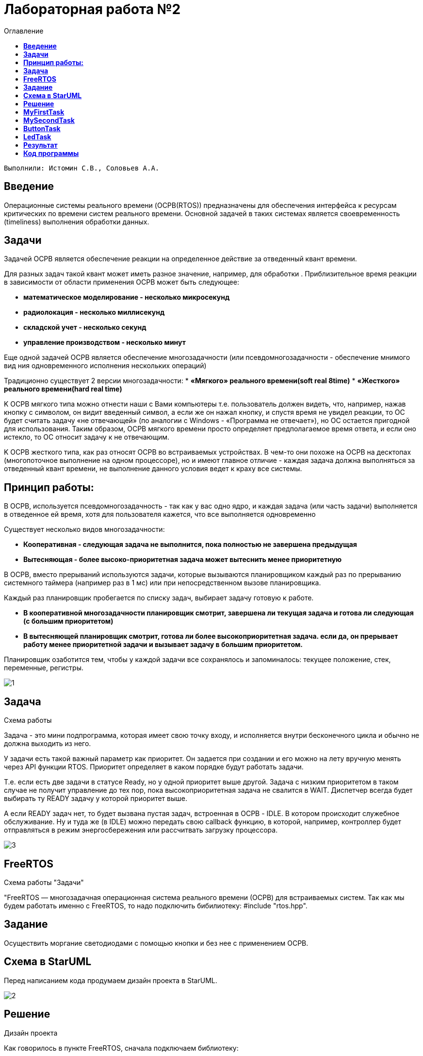 :figure-caption: Рисунок
:toc:
:toc-title: Оглавление
= Лабораторная работа №2 

 Выполнили: Истомин С.В., Соловьев А.А.

==  *Введение* +

Операционные системы реального времени (OCPB(RTOS)) предназначены для обеспечения интерфейса к ресурсам критических по времени систем реального времени. Основной задачей в таких системах является своевременность (timeliness) выполнения обработки данных.

== *Задачи*

Задачей ОСРВ является обеспечение реакции на определенное действие за отведенный квант времени.

Для разных задач такой квант может иметь разное значение, например, для обработки . Приблизительное время реакции в зависимости от области применения ОСРВ может быть следующее:

* *математическое моделирование - несколько микросекунд*
* *радиолокация - несколько миллисекунд*
* *складской учет - несколько секунд*
* *управление производством - несколько минут*

Еще одной задачей ОСРВ является обеспечение многозадачности (или псевдомногозадачности - обеспечение мнимого вид ния одновременного исполнения нескольких операций)

Традиционно существует 2 версии многозадачности:
* *«Мягкого» реального времени(soft real 8time)*
* *«Жесткого» реального времени(hard real time)*

K OCPB мягкого типа можно отнести наши с Вами компьютеры т.е. пользователь должен видеть, что, например, нажав кнопку с символом, он видит введенный символ, а если же он нажал кнопку, и спустя время не увидел реакции, то ОС будет считать задачу «не отвечающей» (по аналогии с Windows - «Программа не отвечает»), но ОС остается пригодной для использования. 
Таким образом, ОСРВ мягкого времени просто определяет предполагаемое время ответа, и если оно истекло, то ОС относит задачу к не отвечающим.

K OCPB жесткого типа, как раз относят OCPB во встраиваемых устройствах. В чем-то они похоже на ОСРВ на десктопах (многопоточное выполнение на одном процессоре), но и имеют главное отличие - каждая задача должна выполняться за отведенный квант времени, не выполнение данного условия ведет к краху все системы.

== *Принцип работы:* +

В ОСPB, используется псевдомногозадачность - так как у вас одно ядро, и каждая задача (или часть задачи) выполняется в отведенное ей время, хотя для пользователя кажется, что все выполняется одновременно

Существует несколько видов многозадачности:

* *Кооперативная - следующая задача не выполнится, пока полностью не завершена предыдущая*
* *Вытесняющая - более высоко-приоритетная задача может вытеснить менее приоритетную*

B OCPB, вместо прерываний используются задачи, которые вызываются планировщиком каждый раз по прерыванию системного таймера (например раз в 1 мс) или при непосредственном вызове планировщика.

Каждый раз планировщик пробегается по списку задач, выбирает задачу готовую к работе.

* *В кооперативной многозадачности планировщик смотрит, завершена ли текущая задача и готова ли следующая (с большим приоритетом)*

* *В вытесняющей планировщик смотрит, готова ли более высокоприоритетная задача. если да, он прерывает работу менее приоритетной задачи и вызывает задачу в большим приоритетом.*

Планировщик озаботится тем, чтобы у каждой задачи все сохранялось и запоминалось: текущее положение, стек, переменные, регистры.

image::1.jpg[]
.Схема работы

== *Задача* +

Задача - это мини подпрограмма, которая имеет свою точку входу, и исполняется внутри бесконечного цикла и обычно не должна выходить из него.

У задачи есть такой важный параметр как приоритет. Он задается при создании и его можно на лету вручную менять через API функции RTOS. Приоритет определяет в каком порядке будут работать задачи.

Т.е. если есть две задачи в статусе Ready, но у одной приоритет выше другой. Задача с низким приоритетом в таком случае не получит управление до тех пор, пока высокоприоритетная задача не свалится в WAIT. Диспетчер всегда будет выбирать ту READY задачу у которой приоритет выше.

А если READY задач нет, то будет вызвана пустая задач, встроенная в ОСРВ - IDLE. В котором происходит служебное обслуживание. Ну и туда же (в IDLE) можно передать свою callback функцию, в которой, например, контроллер будет отправляться в режим энергосбережения или рассчитвать загрузку процессора.

image::3.jpg[]
.Схема работы "Задачи"

== *FreeRTOS* +

"FreeRTOS — многозадачная операционная система реального времени (ОСРВ) для встраиваемых систем.
Так как мы будем работать именно с FreeRTOS, то надо подключить бибилиотеку: #include "rtos.hpp".

== *Задание* +

Осуществить моргание светодиодами с помощью кнопки и без нее с применением ОСРВ.

== *Схема в StarUML* +

Перед написанием кода продумаем дизайн проекта в StarUML.

image::2.png[]
.Дизайн проекта

== *Решение* +

Как говорилось в пункте FreeRTOS, сначала подключаем библиотеку:

[source, cpp]
#include "rtos.hpp"  // for Rtos 

Дальше нужно сделать задачу в нашем случае это класс. 
Каждый класс должен наследовать интерфейс Thread с различными функциями, к примеру Sleep и Signal. 
В нём нужно указать размер стека задач.

[source, cpp]
class MyTask : public OsWrapper::Thread<static_cast<std::size_t>(OsWrapper::StackDepth::minimal)>

== *MyFirstTask* +

Для моргания светодиодом создадим класс, который будет наследовать класс Thread c виртуальным методом Execute, в котором мы будем моргать светодиодом и засыпать на 1 секунду. Назовем этот класс MyFirstTask.

[source, cpp]
#pragma once
#include "event.hpp"
#include "thread.hpp" // for Thread
class MyFirstTask: public OsWrapper::Thread(200)
{
public:
  void Execute() override;
};

Описываем метод Execute. При вызове данной задачи загорается светодиод на линии C8, а с помощью функции Sleep задача "засыпает" на 200 мс.

[source, cpp]
#include "myfirsttask.h"
#include "gpiocregisters.hpp" // for GPIOC
void MyFirstTask:: Execute()
{
  for(;;)
  {
    GPIOC::ODR::Toggle(1 << 8);
    Sleep(200ms);
  }
}

После создания обьекта класса, а теперь его нужно зарегистрировать в main.cpp
Прописываем вызов создания задачи, с выбранным приоритетом, и вызов запуска.

[source, cpp]
OsWrapper::Event event{500ms, 1};
OsWrapper::Event buttonEvent{500ms, 1};
ButtonTask buttonTask(buttonEvent)
MyFirstTask myFirstTask;
MySecondTask mySecondTask;
LedTask ledTask(ButtonEvent);
int main()
{
  using namespace OsWrapper;
  Rtos::CreateThread(myFirstTask, "myFirstTask", ThreadPriority::highest); // Задаем приоритет, в данном случае высокий
  Rtos::CreateThread(mySecondTask, "MySecondTask", ThreadPriority::highest);
  Rtos::CreateThread(buttonTask, "ButtonTask", ThreadPriority::normal);
  Rtos::CreateThread(ledTask, "LedTask", ThreadPriority::normal);
  Rtos::Start(); // Вызов запуска
  return 0;
}


== *MySecondTask* +

Также необходимо сделать моргание двух светодиодов уже с другой частотой, используя SleepUntil, эта команда блокирует выполнение текущего потока, пока не будет достигнут указанный момент времени. Для этого используем клласс MySecondTask.

[source, cpp]
#pragma once
#include "event.hpp"
#include "thread.hpp" // for Thread
class MySecondTask: public OsWrapper::Thread(200)
{
public:
  void Execute() override; 
};

В файле mysecondtask.cpp вызываем светодиод, а с помощью функции SleepUntil задача "засыпает" на 100 мс.

[source, cpp]
#include "mysecondtask.h"
#include "gpiocregisters.hpp"
void MySecondTask::Execute()
{
  for(;;)
  {
    GPIOC::ODR::Toggle(1U << 5U);
    SleepUntil(100ms);
  }
}

== *ButtonTask* +

Создадим две задачи для опроса кнопки и зажигания светодиода, данные классы мы указали в StarUML.

В классе ButtonTask проверяем нажата ли кнопка и если нажата отправляем метод сигнала.
В конструктор Event передается время ожидания и маска, те характеристики, что нам надо проверить, в нашем случае у нас одно событие. Но мы будем использовать вместо него MailBox, который используется для передачи сообщений.
Это шаблонный класс передаёт тип и размер.
Таким способом можно передавать сообщения между задачами.

[source, cpp]
#pragma once
#include "event.hpp" // for Event
#include "thread.hpp" //for Thread
class ButtonTask: public OsWrapper::Thread(100)
{
public:
  ButtonTask (OsWrapper::MailBox<int, 1>& mailBox): buttonMailBox(mailBox)
  {
  }
  void Execute() override;
private:
  OsWrapper::MailBox<int, 1>& buttonmailBox;
  int myMessage = 1;
};


Проверяем нажатие кнопки и если кнопка нажата записываем сообщение и усыпляем программу на 100 ms.

[source, cpp]
#include "buttontask.h"
#include "gpiocregisters.hpp"
void ButtonTask::Execute()
{
  for(;;)
  {
    if(GPIOC::IDR::IDR13::Low::IsSet()) //Проверяем нажата ли кнопка
    {
    ButtonMailBox.Put(myMessage);
    }
    Sleep(100ms);
  }
}

== *LedTask* +

Класс LedTask должен ожидать прихода события MailBoxButtonPress и если оно пришло, то переключить светодиод.

[source, cpp]
#pragma once
#include "thread.hpp"
#include "event.hpp"
#include "mailbox.hpp" //for MailBox
class LedTask : public OsWrapper::Thread(200)
{
public:
LedTask(OsWrapper::MailBox<int, 1>& mailBox): buttonMailBox(mailBox)
{
}
void Execute() override;
private:
OsWrapper::MailBox<int, 1>& buttonMailBox;
  int myMessage = 1;
};


В файле ledtask.cpp мы проверяем приход события нажатия кнопки и если событие нажатия кнопки пришло, то включаем светодиод, а затем усыпляем программу на 100 ms.


[source, cpp]
#include "ledtask.h"
#include "gpiocregisters.hpp".h"
void LedTask::Execute()
{
for(;;)
{
if(buttonMailBox.Get(myMessage, 500ms))
{
GPIOC::ODR::ODR9::High::Set();
}
Sleep(100ms);
}
} ;


== *Результат* +

image::IMG_1247.gif[]


== *Код программы* +


[source, cpp]
#include "rtos.hpp"         // for Rtos
#include "mailbox.hpp"      // for Mailbox
#include "event.hpp"        // for Event
#include "mytask.hpp"       // for MyTask
#include "led1task.hpp"     // for Led1Task
#include "rccregisters.hpp" // for RCC
#include "myfirsttask.h" // for MyFirstTask
#include "mysecondtask.h" // for MyFirstTask
#include "buttontask.h" // for MyFirstTask
#include "ledtask.h"     // for LedTask
#include "Application/Diagnostic/GlobalStatus.hpp"
#include <gpioaregisters.hpp>  // for GPIOA
#include <gpiocregisters.hpp>  // for GPIOC
std::uint32_t SystemCoreClock = 16'000'000U;
extern "C" {
int __low_level_init(void)
{
  RCC::CR::HSION::On::Set();
  while (RCC::CR::HSIRDY::NotReady::IsSet())
  {
  }
  RCC::CFGR::SW::Hsi::Set();
  while (!RCC::CFGR::SWS::Hsi::IsSet())
 {
  }
  RCC::AHB1ENRPack<
      RCC::AHB1ENR::GPIOCEN::Enable,
      RCC::AHB1ENR::GPIOAEN::Enable
  >::Set();
  RCC::APB2ENR::SYSCFGEN::Enable::Set();
  GPIOA::MODER::MODER5::Output::Set();
  GPIOC::MODERPack<
      GPIOC::MODER::MODER5::Output,
      GPIOC::MODER::MODER8::Output,
      GPIOC::MODER::MODER9::Output
  >::Set();
  return 1;
}
}
OsWrapper::Event ButtonEvent{500ms, 1};
OsWrapper::MailBox<int,1> ButtonMailBox;
ButtonTask buttonTask(ButtonMailBox);
LedTask ledTask(ButtonMailBox);
OsWrapper::Event buttonEvent{500ms, 1}; // Событие для отправки. Вркмя ожидания отправки
ButtonTask buttonTask(buttonEvent) // Передаем информацию(ссылку)
MyFirstTask myFirstTask;
MySecondTask mySecondTask;
LedTask ledTask(ButtonEvent);
int main()
{
  using namespace OsWrapper;
  Rtos::CreateThread(myFirstTask, "myFirstTask", ThreadPriority::highest);
  Rtos::CreateThread(mySecondTask, "MySecondTask", ThreadPriority::highest);
  Rtos::CreateThread(buttonTask, "ButtonTask", ThreadPriority::normal);
  Rtos::CreateThread(ledTask, "LedTask", ThreadPriority::normal);
  Rtos::Start(); // вызов запуска OS
  return 0;
}
